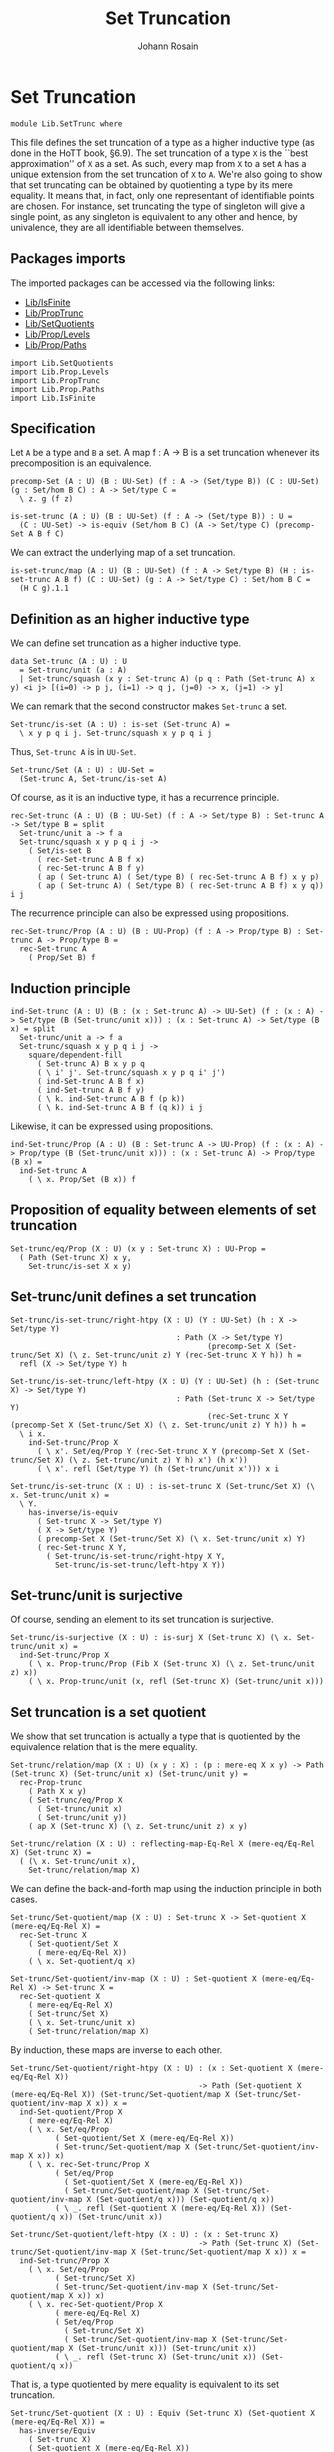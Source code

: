 #+TITLE: Set Truncation
#+NAME: SetTrunc
#+AUTHOR: Johann Rosain

* Set Truncation

  #+begin_src ctt 
  module Lib.SetTrunc where
  #+end_src

This file defines the set truncation of a type as a higher inductive type (as done in the HoTT book, \S6.9). The set truncation of a type =X= is the ``best approximation'' of =X= as a set. As such, every map from =X= to a set =A= has a unique extension from the set truncation of =X= to =A=. We're also going to show that set truncating can be obtained by quotienting a type by its mere equality. It means that, in fact, only one representant of identifiable points are chosen. For instance, set truncating the type of singleton will give a single point, as any singleton is equivalent to any other and hence, by univalence, they are all identifiable between themselves.

** Packages imports

The imported packages can be accessed via the following links:
   - [[file:IsFinite.org][Lib/IsFinite]]
   - [[file:PropTrunc.org][Lib/PropTrunc]]
   - [[file:SetQuotients.org][Lib/SetQuotients]] 
   - [[file:Prop/Levels.org][Lib/Prop/Levels]]
   - [[file:Prop/Paths.org][Lib/Prop/Paths]]
   #+begin_src ctt
  import Lib.SetQuotients
  import Lib.Prop.Levels
  import Lib.PropTrunc
  import Lib.Prop.Paths
  import Lib.IsFinite
   #+end_src

** Specification

Let =A= be a type and =B= a set. A map f : A \to B is a set truncation whenever its precomposition is an equivalence.
#+begin_src ctt
  precomp-Set (A : U) (B : UU-Set) (f : A -> (Set/type B)) (C : UU-Set) (g : Set/hom B C) : A -> Set/type C =
    \ z. g (f z)

  is-set-trunc (A : U) (B : UU-Set) (f : A -> (Set/type B)) : U =
    (C : UU-Set) -> is-equiv (Set/hom B C) (A -> Set/type C) (precomp-Set A B f C)
#+end_src

We can extract the underlying map of a set truncation.
#+begin_src ctt
  is-set-trunc/map (A : U) (B : UU-Set) (f : A -> Set/type B) (H : is-set-trunc A B f) (C : UU-Set) (g : A -> Set/type C) : Set/hom B C =
    (H C g).1.1
#+end_src

** Definition as an higher inductive type
We can define set truncation as a higher inductive type.
#+begin_src ctt
  data Set-trunc (A : U) : U
    = Set-trunc/unit (a : A)
    | Set-trunc/squash (x y : Set-trunc A) (p q : Path (Set-trunc A) x y) <i j> [(i=0) -> p j, (i=1) -> q j, (j=0) -> x, (j=1) -> y]
#+end_src

We can remark that the second constructor makes =Set-trunc= a set.
#+begin_src ctt
  Set-trunc/is-set (A : U) : is-set (Set-trunc A) =
    \ x y p q i j. Set-trunc/squash x y p q i j
#+end_src
Thus, =Set-trunc A= is in =UU-Set=.
#+begin_src ctt
  Set-trunc/Set (A : U) : UU-Set =
    (Set-trunc A, Set-trunc/is-set A)
#+end_src
Of course, as it is an inductive type, it has a recurrence principle.
#+begin_src ctt
  rec-Set-trunc (A : U) (B : UU-Set) (f : A -> Set/type B) : Set-trunc A -> Set/type B = split
    Set-trunc/unit a -> f a
    Set-trunc/squash x y p q i j ->
      ( Set/is-set B
        ( rec-Set-trunc A B f x)
        ( rec-Set-trunc A B f y)
        ( ap ( Set-trunc A) ( Set/type B) ( rec-Set-trunc A B f) x y p)
        ( ap ( Set-trunc A) ( Set/type B) ( rec-Set-trunc A B f) x y q)) i j      
#+end_src
The recurrence principle can also be expressed using propositions.
#+begin_src ctt
  rec-Set-trunc/Prop (A : U) (B : UU-Prop) (f : A -> Prop/type B) : Set-trunc A -> Prop/type B =
    rec-Set-trunc A
      ( Prop/Set B) f
#+end_src

** Induction principle
#+begin_src ctt
  ind-Set-trunc (A : U) (B : (x : Set-trunc A) -> UU-Set) (f : (x : A) -> Set/type (B (Set-trunc/unit x))) : (x : Set-trunc A) -> Set/type (B x) = split
    Set-trunc/unit a -> f a
    Set-trunc/squash x y p q i j ->
      square/dependent-fill
        ( Set-trunc A) B x y p q
        ( \ i' j'. Set-trunc/squash x y p q i' j')
        ( ind-Set-trunc A B f x)
        ( ind-Set-trunc A B f y)
        ( \ k. ind-Set-trunc A B f (p k))
        ( \ k. ind-Set-trunc A B f (q k)) i j
#+end_src
Likewise, it can be expressed using propositions.
#+begin_src ctt
  ind-Set-trunc/Prop (A : U) (B : Set-trunc A -> UU-Prop) (f : (x : A) -> Prop/type (B (Set-trunc/unit x))) : (x : Set-trunc A) -> Prop/type (B x) =
    ind-Set-trunc A
      ( \ x. Prop/Set (B x)) f
#+end_src

** Proposition of equality between elements of set truncation
   #+begin_src ctt
  Set-trunc/eq/Prop (X : U) (x y : Set-trunc X) : UU-Prop =
    ( Path (Set-trunc X) x y,
      Set-trunc/is-set X x y)
   #+end_src
** Set-trunc/unit defines a set truncation

#+begin_src ctt
  Set-trunc/is-set-trunc/right-htpy (X : U) (Y : UU-Set) (h : X -> Set/type Y)
                                       : Path (X -> Set/type Y)
                                              (precomp-Set X (Set-trunc/Set X) (\ z. Set-trunc/unit z) Y (rec-Set-trunc X Y h)) h =
    refl (X -> Set/type Y) h

  Set-trunc/is-set-trunc/left-htpy (X : U) (Y : UU-Set) (h : (Set-trunc X) -> Set/type Y)
                                       : Path (Set-trunc X -> Set/type Y)
                                              (rec-Set-trunc X Y (precomp-Set X (Set-trunc/Set X) (\ z. Set-trunc/unit z) Y h)) h =
    \ i x.
      ind-Set-trunc/Prop X
        ( \ x'. Set/eq/Prop Y (rec-Set-trunc X Y (precomp-Set X (Set-trunc/Set X) (\ z. Set-trunc/unit z) Y h) x') (h x'))
        ( \ x'. refl (Set/type Y) (h (Set-trunc/unit x'))) x i

  Set-trunc/is-set-trunc (X : U) : is-set-trunc X (Set-trunc/Set X) (\ x. Set-trunc/unit x) =
    \ Y.
      has-inverse/is-equiv
        ( Set-trunc X -> Set/type Y)
        ( X -> Set/type Y)
        ( precomp-Set X (Set-trunc/Set X) (\ x. Set-trunc/unit x) Y)
        ( rec-Set-trunc X Y,
          ( Set-trunc/is-set-trunc/right-htpy X Y,
            Set-trunc/is-set-trunc/left-htpy X Y))
#+end_src

** Set-trunc/unit is surjective
Of course, sending an element to its set truncation is surjective.
   #+begin_src ctt
  Set-trunc/is-surjective (X : U) : is-surj X (Set-trunc X) (\ x. Set-trunc/unit x) =
    ind-Set-trunc/Prop X
      ( \ x. Prop-trunc/Prop (Fib X (Set-trunc X) (\ z. Set-trunc/unit z) x))
      ( \ x. Prop-trunc/unit (x, refl (Set-trunc X) (Set-trunc/unit x)))
   #+end_src

** Set truncation is a set quotient
We show that set truncation is actually a type that is quotiented by the equivalence relation that is the mere equality.
#+begin_src ctt
  Set-trunc/relation/map (X : U) (x y : X) : (p : mere-eq X x y) -> Path (Set-trunc X) (Set-trunc/unit x) (Set-trunc/unit y) =
    rec-Prop-trunc
      ( Path X x y)
      ( Set-trunc/eq/Prop X
        ( Set-trunc/unit x)
        ( Set-trunc/unit y))
      ( ap X (Set-trunc X) (\ z. Set-trunc/unit z) x y)

  Set-trunc/relation (X : U) : reflecting-map-Eq-Rel X (mere-eq/Eq-Rel X) (Set-trunc X) =
    ( (\ x. Set-trunc/unit x),
      Set-trunc/relation/map X)
#+end_src
We can define the back-and-forth map using the induction principle in both cases.
#+begin_src ctt
  Set-trunc/Set-quotient/map (X : U) : Set-trunc X -> Set-quotient X (mere-eq/Eq-Rel X) =
    rec-Set-trunc X
      ( Set-quotient/Set X
        ( mere-eq/Eq-Rel X))
      ( \ x. Set-quotient/q x)

  Set-trunc/Set-quotient/inv-map (X : U) : Set-quotient X (mere-eq/Eq-Rel X) -> Set-trunc X =
    rec-Set-quotient X
      ( mere-eq/Eq-Rel X)
      ( Set-trunc/Set X)
      ( \ x. Set-trunc/unit x)
      ( Set-trunc/relation/map X)
#+end_src
By induction, these maps are inverse to each other.
#+begin_src ctt
  Set-trunc/Set-quotient/right-htpy (X : U) : (x : Set-quotient X (mere-eq/Eq-Rel X))
                                            -> Path (Set-quotient X (mere-eq/Eq-Rel X)) (Set-trunc/Set-quotient/map X (Set-trunc/Set-quotient/inv-map X x)) x =
    ind-Set-quotient/Prop X
      ( mere-eq/Eq-Rel X)
      ( \ x. Set/eq/Prop
            ( Set-quotient/Set X (mere-eq/Eq-Rel X))
            ( Set-trunc/Set-quotient/map X (Set-trunc/Set-quotient/inv-map X x)) x)
      ( \ x. rec-Set-trunc/Prop X
            ( Set/eq/Prop
              ( Set-quotient/Set X (mere-eq/Eq-Rel X))
              ( Set-trunc/Set-quotient/map X (Set-trunc/Set-quotient/inv-map X (Set-quotient/q x))) (Set-quotient/q x))
            ( \ _. refl (Set-quotient X (mere-eq/Eq-Rel X)) (Set-quotient/q x)) (Set-trunc/unit x))          

  Set-trunc/Set-quotient/left-htpy (X : U) : (x : Set-trunc X)
                                            -> Path (Set-trunc X) (Set-trunc/Set-quotient/inv-map X (Set-trunc/Set-quotient/map X x)) x =
    ind-Set-trunc/Prop X
      ( \ x. Set/eq/Prop
            ( Set-trunc/Set X)
            ( Set-trunc/Set-quotient/inv-map X (Set-trunc/Set-quotient/map X x)) x)
      ( \ x. rec-Set-quotient/Prop X
            ( mere-eq/Eq-Rel X)
            ( Set/eq/Prop
              ( Set-trunc/Set X)
              ( Set-trunc/Set-quotient/inv-map X (Set-trunc/Set-quotient/map X (Set-trunc/unit x))) (Set-trunc/unit x))
            ( \ _. refl (Set-trunc X) (Set-trunc/unit x)) (Set-quotient/q x))
#+end_src
That is, a type quotiented by mere equality is equivalent to its set truncation.
#+begin_src ctt
  Set-trunc/Set-quotient (X : U) : Equiv (Set-trunc X) (Set-quotient X (mere-eq/Eq-Rel X)) =
    has-inverse/Equiv
      ( Set-trunc X)
      ( Set-quotient X (mere-eq/Eq-Rel X))
      ( Set-trunc/Set-quotient/map X)
      ( Set-trunc/Set-quotient/inv-map X,
        ( Set-trunc/Set-quotient/right-htpy X,
          Set-trunc/Set-quotient/left-htpy X))
#+end_src
Moreover, we can show that set truncation is a set quotient. First, we define the map using =precomp-Set-quotient=, and the inverse map using the recursor of set truncation.
#+begin_src ctt
  Set-trunc/is-set-quotient/map (X : U) (B : UU-Set)
                                   : (Set-trunc X -> Set/type B) -> (reflecting-map-Eq-Rel X (mere-eq/Eq-Rel X) (Set/type B)) =
    precomp-Set-quotient X
      ( mere-eq/Eq-Rel X)
      ( Set-trunc/Set X) B
      ( Set-trunc/relation X)

  Set-trunc/is-set-quotient/inv-map (X : U) (B : UU-Set)
                                       : (reflecting-map-Eq-Rel X (mere-eq/Eq-Rel X) (Set/type B)) -> (Set-trunc X -> Set/type B) =
    \ t. rec-Set-trunc X B t.1 
#+end_src
These maps are inverse to each other by function extensionality.
#+begin_src ctt
  Set-trunc/is-set-quotient/right-htpy (X : U) (B : UU-Set) (t : reflecting-map-Eq-Rel X (mere-eq/Eq-Rel X) (Set/type B))
                                          : Path (reflecting-map-Eq-Rel X (mere-eq/Eq-Rel X) (Set/type B))
                                                 (Set-trunc/is-set-quotient/map X B (Set-trunc/is-set-quotient/inv-map X B t)) t =
    SgPath-prop
      ( X -> Set/type B)
      ( \ f. (x y : X) -> (mere-eq X x y) -> Path (Set/type B) (f x) (f y))
      ( \ f. is-prop/pi-2 X
            ( \ _. X)
            ( \ x y. mere-eq X x y -> Path (Set/type B) (f x) (f y))
            ( \ x y. is-prop/pi
                    ( mere-eq X x y)
                    ( \ _. Path (Set/type B) (f x) (f y))
                    ( \ _. Set/is-set B (f x) (f y))))
      ( Set-trunc/is-set-quotient/map X B (Set-trunc/is-set-quotient/inv-map X B t)) t
      ( \ i x. refl (Set/type B) (t.1 x) i)

  Set-trunc/is-set-quotient/left-htpy (X : U) (B : UU-Set) (f : Set-trunc X -> Set/type B)
                                         : Path (Set-trunc X -> Set/type B)
                                                (Set-trunc/is-set-quotient/inv-map X B (Set-trunc/is-set-quotient/map X B f)) f =
    \ i x.
      ind-Set-trunc/Prop X
        ( \ z. Set/eq/Prop B
              ( Set-trunc/is-set-quotient/inv-map X B (Set-trunc/is-set-quotient/map X B f) z)
              ( f z))
        ( \ z. refl (Set/type B) (f (Set-trunc/unit z))) x i
#+end_src
Thus, set truncation is a set quotient.
#+begin_src ctt
  Set-trunc/is-set-quotient (X : U) : is-set-quotient X (mere-eq/Eq-Rel X) (Set-trunc/Set X) (Set-trunc/relation X) =
    \ B.
      has-inverse/is-equiv
        ( Set-trunc X -> Set/type B)
        ( reflecting-map-Eq-Rel X (mere-eq/Eq-Rel X) (Set/type B))
        ( Set-trunc/is-set-quotient/map X B)
        ( Set-trunc/is-set-quotient/inv-map X B,
          ( Set-trunc/is-set-quotient/right-htpy X B,
            Set-trunc/is-set-quotient/left-htpy X B))
#+end_src

** Equivalence between set truncation equality and mere equality
We have shown that || X ||_0 \simeq X/||x = y||. Moreover, quotienting is effective; that is, q(x) = q(y) \simeq R(x, y). Here, R is mere equality. Hence, |x|_0 = |y|_0 \simeq q(x) = q(y) \simeq || x = y ||.
#+begin_src ctt
  Set-trunc/is-effective (X : U) (x y : X) : Equiv (Path (Set-trunc X) (Set-trunc/unit x) (Set-trunc/unit y)) (mere-eq X x y) =
    Equiv/trans
      ( Path (Set-trunc X) (Set-trunc/unit x) (Set-trunc/unit y))
      ( Path (Set-quotient X (mere-eq/Eq-Rel X)) (Set-quotient/q x) (Set-quotient/q y))
      ( mere-eq X x y)
      ( Equiv/Equiv-id
        ( Set-trunc X)
        ( Set-quotient X (mere-eq/Eq-Rel X))
        ( Set-trunc/Set-quotient X)
        ( Set-trunc/unit x)
        ( Set-trunc/unit y))
      ( is-set-quotient/is-effective X
        ( mere-eq/Eq-Rel X) x y)

  Set-trunc/is-effective' (X : U) (x y : X) : Equiv (mere-eq X x y) (Path (Set-trunc X) (Set-trunc/unit x) (Set-trunc/unit y)) =
    Equiv/sym 
      ( Path (Set-trunc X) (Set-trunc/unit x) (Set-trunc/unit y))
      ( mere-eq X x y)
      ( Set-trunc/is-effective X x y)

  Set-trunc/is-effective/map (X : U) (x y : X) : Path (Set-trunc X) (Set-trunc/unit x) (Set-trunc/unit y) -> mere-eq X x y =
    Equiv/map
      ( Path (Set-trunc X) (Set-trunc/unit x) (Set-trunc/unit y))
      ( mere-eq X x y)
      ( Set-trunc/is-effective X x y)

  Set-trunc/is-effective/inv-map (X : U) (x y : X) : mere-eq X x y -> Path (Set-trunc X) (Set-trunc/unit x) (Set-trunc/unit y) =
    Equiv/inv-map
      ( Path (Set-trunc X) (Set-trunc/unit x) (Set-trunc/unit y))
      ( mere-eq X x y)
      ( Set-trunc/is-effective X x y)
#+end_src

** Map between truncations
If there is a map between A and B, then there is a map between the set truncations of A and B.
   #+begin_src ctt
  Set-trunc/map (A B : U) (f : A -> B) : (Set-trunc A) -> Set-trunc B =
    rec-Set-trunc A
      ( Set-trunc/Set B)
      ( \ x. Set-trunc/unit (f x))
   #+end_src

** Closure under equivalences
If =A= and =B= are equivalent, then ||A||_0 and ||B||_0 are, of course, also both equivalent.
#+begin_src ctt
  Set-trunc/Path (A B : U) (p : Path U A B) : Path U (Set-trunc A) (Set-trunc B) =
    \ i. Set-trunc (p i)

  Set-trunc/Equiv (A B : U) (e : Equiv A B) : Equiv (Set-trunc A) (Set-trunc B) =
    path-to-equiv
      ( Set-trunc A)
      ( Set-trunc B)
      ( Set-trunc/Path A B
        ( equiv-to-path A B e))

  Set-trunc/Equiv/map (A B : U) (e : Equiv A B) : (Set-trunc A) -> (Set-trunc B) =
    Equiv/map
      ( Set-trunc A)
      ( Set-trunc B)
      ( Set-trunc/Equiv A B e)

  Set-trunc/Equiv/inv-map (A B : U) (e : Equiv A B) : (Set-trunc B) -> (Set-trunc A) =
    Equiv/inv-map
      ( Set-trunc A)
      ( Set-trunc B)
      ( Set-trunc/Equiv A B e)
#+end_src

** Distribution over products
We have an equivalence ||A||_0 \times ||B||_0 \simeq ||A \times B||_0.
#+begin_src ctt
  Set-trunc/prod/map (A B : U) (t : (Set-trunc A) * (Set-trunc B)) : Set-trunc (A * B) =
    rec-Set-trunc A
      ( Set-trunc/Set (A * B))
      ( \ x. rec-Set-trunc B
            ( Set-trunc/Set (A * B))
            ( \ y. Set-trunc/unit (x, y)) t.2) t.1

  Set-trunc/prod/inv-map (A B : U)
                              : (t : Set-trunc (A * B))
                              -> (Set-trunc A) * (Set-trunc B) =
    rec-Set-trunc (A * B)
      ( Set/closed-Prod
        ( Set-trunc/Set A)
        ( Set-trunc/Set B))
      ( \ u. (Set-trunc/unit u.1, Set-trunc/unit u.2))

  lock Set/closed-Prod/is-set Set-trunc/is-set
  Set-trunc/prod/right-htpy (A B : U)
                                 : (t : Set-trunc (A * B))
                                 -> Path (Set-trunc (A * B))
                                        (Set-trunc/prod/map A B (Set-trunc/prod/inv-map A B t)) t =
    ind-Set-trunc/Prop
      ( A * B)
      ( \ u. Set-trunc/eq/Prop
            ( A * B)
            ( Set-trunc/prod/map A B (Set-trunc/prod/inv-map A B u)) u)
      ( \ u. refl (Set-trunc (A * B)) (Set-trunc/unit u))

  Set-trunc/prod/left-htpy (A B : U) (t : (Set-trunc A * Set-trunc B))
                                : Path (Set-trunc A * Set-trunc B)
                                       (Set-trunc/prod/inv-map A B (Set-trunc/prod/map A B t)) t =
    ind-Set-trunc/Prop A
      ( \ x. Set/eq/Prop
              ( Set/closed-Prod
                ( Set-trunc/Set A)
                ( Set-trunc/Set B))
              ( Set-trunc/prod/inv-map A B (Set-trunc/prod/map A B (x, t.2)))
              ( x, t.2))
      ( \ x. ind-Set-trunc/Prop B
            ( \ y. Set/eq/Prop
                  ( Set/closed-Prod
                    ( Set-trunc/Set A)
                    ( Set-trunc/Set B))
                  ( Set-trunc/prod/inv-map A B (Set-trunc/prod/map A B (Set-trunc/unit x, y)))
                  ( Set-trunc/unit x, y))
            ( \ y. refl (Set-trunc A * Set-trunc B) (Set-trunc/unit x, Set-trunc/unit y)) t.2) t.1

  Set-trunc/closed-Prod (A B : U) : Equiv (Set-trunc A * Set-trunc B) (Set-trunc (A * B)) =
    has-inverse/Equiv
      ( Set-trunc A * Set-trunc B)
      ( Set-trunc (A * B))
      ( Set-trunc/prod/map A B)
      ( Set-trunc/prod/inv-map A B,
        ( Set-trunc/prod/right-htpy A B,
          Set-trunc/prod/left-htpy A B))
  unlock Set/closed-Prod/is-set Set-trunc/is-set
#+end_src

** Distribution over coproduct
We also have an equivalence || A ||_0 + || B ||_0 \simeq || A + B ||_0. Maps:
#+begin_src ctt
  Set-trunc/Coprod/map (A B : U) : Coprod (Set-trunc A) (Set-trunc B) -> Set-trunc (Coprod A B) = split
    inl x ->
      rec-Set-trunc A
        ( Set-trunc/Set (Coprod A B))
        ( \ a. Set-trunc/unit (inl a)) x
    inr y ->
      rec-Set-trunc B
        ( Set-trunc/Set (Coprod A B))
        ( \ b. Set-trunc/unit (inr b)) y

  Set-trunc/Coprod/inv-map' (A B : U) : Coprod A B -> Coprod (Set-trunc A) (Set-trunc B) = split
    inl a -> inl (Set-trunc/unit a)
    inr b -> inr (Set-trunc/unit b)

  Set-trunc/Coprod/inv-map (A B : U) : Set-trunc (Coprod A B) -> Coprod (Set-trunc A) (Set-trunc B) =
    rec-Set-trunc
      ( Coprod A B)
      ( Set/closed-Coprod
        ( Set-trunc/Set A)
        ( Set-trunc/Set B))
      ( Set-trunc/Coprod/inv-map' A B)    
#+end_src
Homotopies:
#+begin_src ctt
  Set-trunc/Coprod/right-htpy' (A B : U) : (u : Coprod A B)
                                          -> Path (Set-trunc (Coprod A B))
                                                 (Set-trunc/Coprod/map A B (Set-trunc/Coprod/inv-map A B (Set-trunc/unit u)))
                                                 (Set-trunc/unit u) = split
    inl x -> refl (Set-trunc (Coprod A B)) (Set-trunc/unit (inl x))
    inr y -> refl (Set-trunc (Coprod A B)) (Set-trunc/unit (inr y))

  Set-trunc/Coprod/right-htpy (A B : U) : (u : Set-trunc (Coprod A B))
                                         -> Path (Set-trunc (Coprod A B))
                                                (Set-trunc/Coprod/map A B (Set-trunc/Coprod/inv-map A B u)) u =
    ind-Set-trunc/Prop
      ( Coprod A B)
      ( \ u. Set-trunc/eq/Prop
        ( Coprod A B)
        ( Set-trunc/Coprod/map A B (Set-trunc/Coprod/inv-map A B u)) u)
      ( Set-trunc/Coprod/right-htpy' A B)

  Set-trunc/Coprod/left-htpy (A B : U) : (u : Coprod (Set-trunc A) (Set-trunc B))
                                        -> Path (Coprod (Set-trunc A) (Set-trunc B))
                                               (Set-trunc/Coprod/inv-map A B (Set-trunc/Coprod/map A B u)) u = split
    inl x ->
      ind-Set-trunc/Prop A
        ( \ u. Set/eq/Prop
              ( Set/closed-Coprod (Set-trunc/Set A) (Set-trunc/Set B))
              ( Set-trunc/Coprod/inv-map A B (Set-trunc/Coprod/map A B (inl u))) (inl u))
        ( \ a. refl (Coprod (Set-trunc A) (Set-trunc B)) (inl (Set-trunc/unit a))) x
    inr y ->
      ind-Set-trunc/Prop B
        ( \ u. Set/eq/Prop
              ( Set/closed-Coprod (Set-trunc/Set A) (Set-trunc/Set B))
              ( Set-trunc/Coprod/inv-map A B (Set-trunc/Coprod/map A B (inr u))) (inr u))
        ( \ b. refl (Coprod (Set-trunc A) (Set-trunc B)) (inr (Set-trunc/unit b))) y
#+end_src
Equivalence:
#+begin_src ctt
  Set-trunc/closed-Coprod (A B : U) : Equiv (Coprod (Set-trunc A) (Set-trunc B)) (Set-trunc (Coprod A B)) =
    has-inverse/Equiv
      ( Coprod (Set-trunc A) (Set-trunc B))
      ( Set-trunc (Coprod A B))
      ( Set-trunc/Coprod/map A B)
      ( Set-trunc/Coprod/inv-map A B,
        ( Set-trunc/Coprod/right-htpy A B,
          Set-trunc/Coprod/left-htpy A B))

  Set-trunc/closed-Coprod' (A B : U) : Equiv (Set-trunc (Coprod A B)) (Coprod (Set-trunc A) (Set-trunc B)) =
    has-inverse/Equiv
      ( Set-trunc (Coprod A B))
      ( Coprod (Set-trunc A) (Set-trunc B))
      ( Set-trunc/Coprod/inv-map A B)
      ( Set-trunc/Coprod/map A B,
        ( Set-trunc/Coprod/left-htpy A B,
          Set-trunc/Coprod/right-htpy A B))
#+end_src

** Closure of contractibility
If =A= is contractible, then the set truncation of =A= is also contractible.
#+begin_src ctt
  Set-trunc/closed-Path (A : U) (x y : A) (p : Path A x y) : Path (Set-trunc A) (Set-trunc/unit x) (Set-trunc/unit y) =
    \ i. Set-trunc/unit (p i)

  Set-trunc/closed-contr/aux (A : U) (is-contr-A : is-contr A) (x : A) : Path (Set-trunc A) (Set-trunc/unit (center A is-contr-A)) (Set-trunc/unit x) =
    Set-trunc/closed-Path A
      ( center A is-contr-A) x
      ( contraction A is-contr-A x)

  Set-trunc/closed-contr (A : U) (is-contr-A : is-contr A) : is-contr (Set-trunc A) =
    ( Set-trunc/unit (center A is-contr-A),
      ind-Set-trunc/Prop A
        ( \ x'. Set-trunc/eq/Prop A (Set-trunc/unit (center A is-contr-A)) x')
        ( Set-trunc/closed-contr/aux A is-contr-A))
#+end_src

** Set truncation of a set is the set itself

   #+begin_src ctt
  Set/Set-trunc/map (X : UU-Set) : Set-trunc (Set/type X) -> Set/type X =
    rec-Set-trunc
      ( Set/type X) X
      ( id (Set/type X))

  Prop/Set-trunc/map (X : UU-Prop) : Set-trunc (Prop/type X) -> Prop/type X =
    Set/Set-trunc/map
      ( Prop/Set X)
   #+end_src
Homotopies:
#+begin_src ctt
  Set/Equiv-Set-trunc/left-htpy (X : UU-Set) (x : Set/type X)
                                   : Path (Set/type X) (Set/Set-trunc/map X (Set-trunc/unit x)) x =
    refl (Set/type X) x

  Set/Equiv-Set-trunc/right-htpy (X : UU-Set) : (x : Set-trunc (Set/type X))
                                              -> Path (Set-trunc (Set/type X)) (Set-trunc/unit (Set/Set-trunc/map X x)) x =
    ind-Set-trunc
      ( Set/type X)
      ( \ z. Prop/Set (Set-trunc/eq/Prop (Set/type X) (Set-trunc/unit (Set/Set-trunc/map X z)) z))
      ( \ z. refl (Set-trunc (Set/type X)) (Set-trunc/unit z))

  Set/Equiv-Set-trunc (X : UU-Set) : Equiv (Set/type X) (Set-trunc (Set/type X)) =
    has-inverse/Equiv
      ( Set/type X)
      ( Set-trunc (Set/type X))
      ( \ x. Set-trunc/unit x)
      ( ( Set/Set-trunc/map X),
        ( Set/Equiv-Set-trunc/right-htpy X,
          Set/Equiv-Set-trunc/left-htpy X))

  Set-trunc/Equiv-Set (X : UU-Set) : Equiv (Set-trunc (Set/type X)) (Set/type X) =
    Equiv/sym
      ( Set/type X)
      ( Set-trunc (Set/type X))
      ( Set/Equiv-Set-trunc X)
#+end_src

** Connected type
A type is connected whenever its set truncation is contractible.
#+begin_src ctt
  is-conn (A : U) : U =
    is-contr (Set-trunc A)
#+end_src
A connected type is inhabited.
#+begin_src ctt
  is-conn/is-inhabited (A : U) (is-conn-A : is-conn A) : Prop-trunc A =
    rec-Set-trunc A
      ( Prop/Set (Prop-trunc/Prop A))
      ( \ x. Prop-trunc/unit x)
      ( center (Set-trunc A) is-conn-A)
#+end_src

** Surjectivity of fiber inclusion whenever =A= is connected and pointed
If =A= is connected, then for any family =B= over =A=, the map B a -> \Sigma A B defined as follows:
#+begin_src ctt
  fiber-inclusion (A : U) (B : A -> U) (a : A) : B a -> Sg A B =
    \ b. (a, b)
#+end_src
is surjective:
#+begin_src ctt
  is-connected/fiber-inclusion/Path (A : U) (B : A -> U) (H : is-conn A) (a : A) (x : A) (y : B x) (p : Path A a x)
                                       : Path (Sg A B) (fiber-inclusion A B a (tr A x a (inv A a x p) B y)) (x, y) =
    J A a
      ( \ z q. (u : B z) -> Path (Sg A B) (fiber-inclusion A B a (tr A z a (inv A a z q) B u)) (z, u))
      ( \ u. comp (Sg A B)
            ( fiber-inclusion A B a (tr A a a (inv A a a (refl A a)) B u))
            ( fiber-inclusion A B a (tr A a a (refl A a) B u))
            ( ap (Path A a a) (Sg A B) (\ q. fiber-inclusion A B a (tr A a a q B u)) (inv A a a (refl A a)) (refl A a) (inv/refl A a))
            ( a, u)
            ( ap (B a) (Sg A B) (\ v. (a, v)) (tr A a a (refl A a) B u) u (tr/refl-path A a B u))) x p y

  is-connected/fiber-inclusion-is-surj (A : U) (B : A -> U) (H : is-conn A) (a : A) : is-surj (B a) (Sg A B) (fiber-inclusion A B a) =
    \ b.
      rec-Prop-trunc
        ( Path A a b.1)
        ( Prop-trunc/Prop (Fib (B a) (Sg A B) (fiber-inclusion A B a) b))
        ( \ p. Prop-trunc/unit (tr A b.1 a (inv A a b.1 p) B b.2, inv (Sg A B) (a, tr A b.1 a (inv A a b.1 p) B b.2) b (is-connected/fiber-inclusion/Path A B H a b.1 b.2 p)))
        ( Set-trunc/is-effective/map A a b.1
          ( is-contr/all-elements-equal
            ( Set-trunc A) H
            ( Set-trunc/unit a)
            ( Set-trunc/unit b.1)))
#+end_src

** Set truncated map is surjective whenever original map is surjective
Let f : A \to B. The set truncation of f, || f ||_0 : || A ||_0 \to || B ||_0 defined as follows:
#+begin_src ctt
  Set-trunc-map (A B : U) (f : A -> B) : Set-trunc A -> Set-trunc B =
    rec-Set-trunc A
      ( Set-trunc/Set B)
      ( \ a. Set-trunc/unit (f a))
#+end_src
is surjective whenever =f= is surjective.
#+begin_src ctt
  Set-trunc-map/is-surj (A B : U) (f : A -> B) (H : is-surj A B f) : is-surj (Set-trunc A) (Set-trunc B) (Set-trunc-map A B f) =
    ind-Set-trunc/Prop B
      ( \ y. Prop-trunc/Prop (Fib (Set-trunc A) (Set-trunc B) (Set-trunc-map A B f) y))
      ( \ y. rec-Prop-trunc
            ( Fib A B f y)
            ( Prop-trunc/Prop (Fib (Set-trunc A) (Set-trunc B) (Set-trunc-map A B f) (Set-trunc/unit y)))
              ( \ t. Prop-trunc/unit (Set-trunc/unit t.1, ap B (Set-trunc B) (\ z. Set-trunc/unit z) y (f t.1) t.2))
              ( H y))
#+end_src

** Empty set truncation means empty type
   #+begin_src ctt
  is-empty-Set-trunc/is-empty (A : U) : is-empty (Set-trunc A) -> is-empty A =
    \ f a. f (Set-trunc/unit a)
   #+end_src

** Finite type means finite set truncation
   #+begin_src ctt
  is-finite/is-finite-Set-trunc (X : U) (H : is-finite X) : is-finite (Set-trunc X) =
    is-finite/closed-Equiv
      ( Set-trunc X) X
      ( Set-trunc/Equiv-Set
        ( X, is-finite/is-set X H)) H
   #+end_src

** Finite set truncation implies map
We show that if || A ||_0 is finite with k elements, then there merely exists an f : Fin k \to A such that |\cdot|_0 \circ f is an equivalence. Morally, |\cdot|_0 \circ f is the equivalence between Fin k and || A ||_0.
#+begin_src ctt
  is-finite-Set-trunc/Prop-trunc-map (A : U) (k : Nat) (e : Equiv (Fin k) (Set-trunc A))
					: Prop-trunc ((x : Fin k) -> Fib A (Set-trunc A) (\ z. Set-trunc/unit z) (Equiv/map (Fin k) (Set-trunc A) e x)) =
    Fin/choice k
      ( \ x. Fib A (Set-trunc A) (\ z. Set-trunc/unit z) (Equiv/map (Fin k) (Set-trunc A) e x))
      ( \ x. Set-trunc/is-surjective A
	      ( Equiv/map (Fin k) (Set-trunc A) e x))

  is-finite-Set-trunc/has-Equiv-map (A : U) (k : Nat) (e : Equiv (Fin k) (Set-trunc A))
				       : Prop-trunc (Sg ((Fin k) -> A)
						       (\ f. (x : Fin k) -> Path (Set-trunc A) (Set-trunc/unit (f x)) (Equiv/map (Fin k) (Set-trunc A) e x))) =
    rec-Prop-trunc
      ( (x : Fin k) -> Fib A (Set-trunc A) (\ z. Set-trunc/unit z) (Equiv/map (Fin k) (Set-trunc A) e x))
      ( Prop-trunc/Prop
	( Sg (Fin k -> A) (\ f. (x : Fin k) -> Path (Set-trunc A) (Set-trunc/unit (f x)) (Equiv/map (Fin k) (Set-trunc A) e x))))
      ( \ g. Prop-trunc/unit
	    ( \ x. (g x).1,
	      \ x. inv (Set-trunc A) (Equiv/map (Fin k) (Set-trunc A) e x) (Set-trunc/unit (g x).1) (g x).2))
      ( is-finite-Set-trunc/Prop-trunc-map A k e)
#+end_src

#+RESULTS:
: Typecheck has succeeded.
